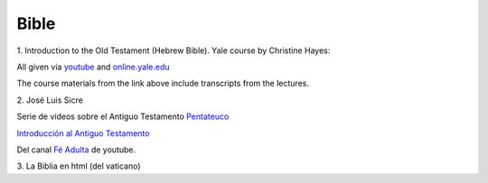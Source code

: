 Bible
=====

1.
Introduction to the Old Testament (Hebrew Bible).
Yale course by Christine Hayes:

All given via `youtube <https://www.youtube.com/playlist?list=PLh9mgdi4rNeyuvTEbD-Ei0JdMUujXfyWi>`_ and
`online.yale.edu <https://oyc.yale.edu/religious-studies/rlst-145>`_

The course materials from the link above include transcripts from the lectures.

2.
José Luis Sicre

Serie de vídeos sobre el Antiguo Testamento
`Pentateuco <https://youtu.be/NfAwn3iUxFg>`_

`Introducción al Antiguo Testamento <https://youtu.be/-LbPzJG55KQ?feature=shared>`_

Del canal `Fé Adulta <https://www.youtube.com/@feadultaescuela>`_ de youtube.

3.
La Biblia en html (del vaticano)


